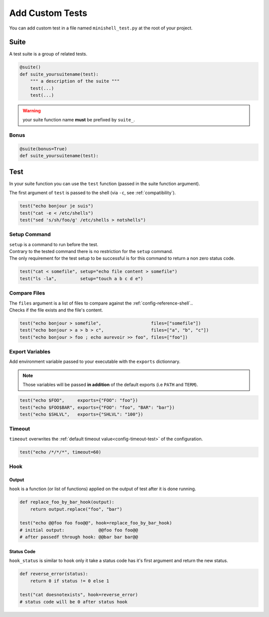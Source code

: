 .. _custom-tests:

Add Custom Tests
================

You can add custom test in a file named ``minishell_test.py`` at the root of your project.

Suite
-----

A test suite is a group of related tests.

.. code:: python

   @suite()
   def suite_yoursuitename(test):
       """ a description of the suite """
       test(...)
       test(...)

.. warning::
   your suite function name **must** be prefixed by ``suite_``.

Bonus
+++++

.. code:: python

   @suite(bonus=True)
   def suite_yoursuitename(test):

Test
----

In your suite function you can use the ``test`` function (passed in the suite function argument).

The first argument of ``test`` is passed to the shell (via ``-c``, see :ref:`compatibility`).

.. code:: python

   test("echo bonjour je suis")
   test("cat -e < /etc/shells")
   test("sed 's/sh/foo/g' /etc/shells > notshells")

Setup Command
+++++++++++++

| ``setup`` is a command to run before the test.
| Contrary to the tested command there is no restriction for the ``setup`` command.
| The only requirement for the test setup to be successful is for this command to return a non zero status code.

.. code:: python

   test("cat < somefile", setup="echo file content > somefile")
   test("ls -la",         setup="touch a b c d e")


Compare Files
+++++++++++++

| The ``files`` argument is a list of files to compare against the :ref:`config-reference-shell`..
| Checks if the file exists and the file's content.

.. code:: python

   test("echo bonjour > somefile",                   files=["somefile"])
   test("echo bonjour > a > b > c",                  files=["a", "b", "c"])
   test("echo bonjour > foo ; echo aurevoir >> foo", files=["foo"])

Export Variables
++++++++++++++++

Add environment variable passed to your executable with the ``exports`` dictionnary.

.. note::
   Those variables will be passed **in addition** of the default exports (i.e ``PATH`` and ``TERM``).

.. code:: python

   test("echo $FOO",     exports={"FOO": "foo"})
   test("echo $FOO$BAR", exports={"FOO": "foo", "BAR": "bar"})
   test("echo $SHLVL",   exports={"SHLVL": "100"})

Timeout
+++++++

``timeout`` overwrites the :ref:`default timeout value<config-timeout-test>` of the configuration.

.. code:: python

   test("echo /*/*/*", timeout=60)

Hook
++++

Output
^^^^^^

``hook`` is a function (or list of functions) applied on the output of test after it is done running.

.. code:: python

   def replace_foo_by_bar_hook(output):
       return output.replace("foo", "bar")

   test("echo @@foo foo foo@@", hook=replace_foo_by_bar_hook)
   # initial output:             @@foo foo foo@@
   # after passedf through hook: @@bar bar bar@@

Status Code
^^^^^^^^^^^

``hook_status`` is similar to ``hook`` only it take a status code has it's first argument and return the new status.

.. code:: python

   def reverse_error(status):
       return 0 if status != 0 else 1

   test("cat doesnotexists", hook=reverse_error)
   # status code will be 0 after status hook
